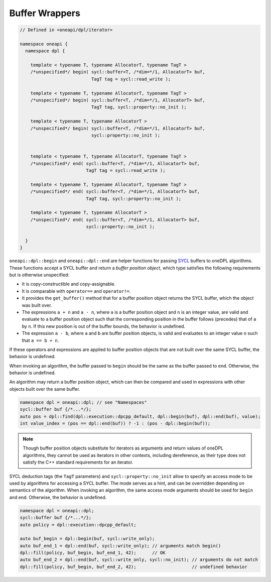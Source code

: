 .. SPDX-FileCopyrightText: 2019-2022 Intel Corporation
.. SPDX-FileCopyrightText: Contributors to the oneAPI Specification project.
..
.. SPDX-License-Identifier: CC-BY-4.0

Buffer Wrappers
---------------

.. code:: cpp

  // Defined in <oneapi/dpl/iterator>

  namespace oneapi {
    namespace dpl {

      template < typename T, typename AllocatorT, typename TagT >
      /*unspecified*/ begin( sycl::buffer<T, /*dim=*/1, AllocatorT> buf,
                             TagT tag = sycl::read_write );

      template < typename T, typename AllocatorT, typename TagT >
      /*unspecified*/ begin( sycl::buffer<T, /*dim=*/1, AllocatorT> buf,
                             TagT tag, sycl::property::no_init );

      template < typename T, typename AllocatorT >
      /*unspecified*/ begin( sycl::buffer<T, /*dim=*/1, AllocatorT> buf,
                             sycl::property::no_init );


      template < typename T, typename AllocatorT, typename TagT >
      /*unspecified*/ end( sycl::buffer<T, /*dim=*/1, AllocatorT> buf,
                           TagT tag = sycl::read_write );

      template < typename T, typename AllocatorT, typename TagT >
      /*unspecified*/ end( sycl::buffer<T, /*dim=*/1, AllocatorT> buf,
                           TagT tag, sycl::property::no_init );

      template < typename T, typename AllocatorT >
      /*unspecified*/ end( sycl::buffer<T, /*dim=*/1, AllocatorT> buf,
                           sycl::property::no_init );

    }
  }

``oneapi::dpl::begin`` and ``oneapi::dpl::end`` are helper functions
for passing `SYCL`_ buffers to oneDPL algorithms.
These functions accept a SYCL buffer and return a *buffer position object*,
which type satisfies the following requirements but is otherwise unspecified:

- It is copy-constructible and copy-assignable.
- It is comparable with ``operator==`` and ``operator!=``.
- It provides the ``get_buffer()`` method that for a buffer position object returns the SYCL buffer,
  which the object was built over.
- The expressions ``a + n`` and ``a - n``, where ``a`` is a buffer position object and ``n``
  is an integer value, are valid and evaluate to a buffer position object such that
  the corresponding position in the buffer follows (precedes) that of ``a`` by ``n``.
  If this new position is out of the buffer bounds, the behavior is undefined.
- The expression ``a - b``, where ``a`` and ``b`` are buffer position objects,
  is valid and evaluates to an integer value ``n`` such that ``a == b + n``.

If these operators and expressions are applied to buffer position objects that are not built
over the same SYCL buffer, the behavior is undefined.

When invoking an algorithm, the buffer passed to ``begin`` should be the same
as the buffer passed to ``end``. Otherwise, the behavior is undefined.

An algorithm may return a buffer position object, which can then be compared and used
in expressions with other objects built over the same buffer.

.. code:: cpp

   namespace dpl = oneapi::dpl; // see "Namespaces"
   sycl::buffer buf {/*...*/};
   auto pos = dpl::find(dpl::execution::dpcpp_default, dpl::begin(buf), dpl::end(buf), value);
   int value_index = (pos == dpl::end(buf)) ? -1 : (pos - dpl::begin(buf));

.. note::
   Though buffer position objects substitute for iterators as arguments and return values
   of oneDPL algorithms, they cannot be used as iterators in other contexts, including dereference,
   as their type does not satisfy the C++ standard requirements for an iterator.

SYCL deduction tags (the ``TagT`` parameters) and ``sycl::property::no_init`` 
allow to specify an access mode to be used by algorithms for accessing a SYCL buffer.
The mode serves as a hint, and can be overridden depending on semantics of the algorithm.
When invoking an algorithm, the same access mode arguments should be used
for ``begin`` and ``end``. Otherwise, the behavior is undefined.

.. code:: cpp

   namespace dpl = oneapi::dpl;
   sycl::buffer buf {/*...*/};
   auto policy = dpl::execution::dpcpp_default;

   auto buf_begin = dpl::begin(buf, sycl::write_only);
   auto buf_end_1 = dpl::end(buf, sycl::write_only); // arguments match begin()
   dpl::fill(policy, buf_begin, buf_end_1, 42);      // OK
   auto buf_end_2 = dpl::end(buf, sycl::write_only, sycl::no_init); // arguments do not match
   dpl::fill(policy, buf_begin, buf_end_2, 42);                     // undefined behavior

.. _`SYCL`: https://registry.khronos.org/SYCL/specs/sycl-2020/html/sycl-2020.html
